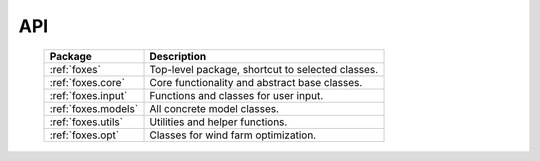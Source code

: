 API
===

    .. table:: 
        :widths: auto

        ===================  ================================================
        Package              Description
        ===================  ================================================
        :ref:`foxes`         Top-level package, shortcut to selected classes.
        :ref:`foxes.core`    Core functionality and abstract base classes.
        :ref:`foxes.input`   Functions and classes for user input.
        :ref:`foxes.models`  All concrete model classes.
        :ref:`foxes.utils`   Utilities and helper functions.
        :ref:`foxes.opt`     Classes for wind farm optimization.
        ===================  ================================================

